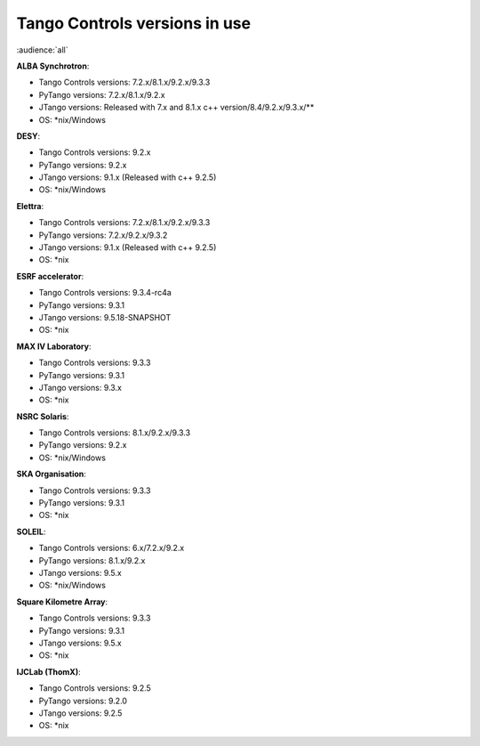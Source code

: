 .. raw:: latex

    \clearpage

.. _versions_in_use:

Tango Controls versions in use
===============================

:audience:`all`

**ALBA Synchrotron**:

* Tango Controls versions: 7.2.x/8.1.x/9.2.x/9.3.3
* PyTango versions: 7.2.x/8.1.x/9.2.x
* JTango versions: Released with 7.x and 8.1.x c++ version/8.4/9.2.x/9.3.x/**
* OS: \*nix/Windows

**DESY**:

* Tango Controls versions: 9.2.x
* PyTango versions: 9.2.x
* JTango versions: 9.1.x (Released with c++ 9.2.5)
* OS: \*nix/Windows

**Elettra**:

* Tango Controls versions: 7.2.x/8.1.x/9.2.x/9.3.3
* PyTango versions: 7.2.x/9.2.x/9.3.2
* JTango versions: 9.1.x (Released with c++ 9.2.5)
* OS: \*nix

**ESRF accelerator**:

* Tango Controls versions: 9.3.4-rc4a
* PyTango versions: 9.3.1
* JTango versions: 9.5.18-SNAPSHOT
* OS: \*nix

**MAX IV Laboratory**:

* Tango Controls versions: 9.3.3
* PyTango versions: 9.3.1
* JTango versions: 9.3.x
* OS: \*nix

**NSRC Solaris**:

* Tango Controls versions: 8.1.x/9.2.x/9.3.3
* PyTango versions: 9.2.x
* OS: \*nix/Windows

**SKA Organisation**:

* Tango Controls versions: 9.3.3
* PyTango versions: 9.3.1
* OS: \*nix

**SOLEIL**:

* Tango Controls versions: 6.x/7.2.x/9.2.x 
* PyTango versions: 8.1.x/9.2.x
* JTango versions: 9.5.x
* OS: \*nix/Windows

**Square Kilometre Array**:

* Tango Controls versions: 9.3.3
* PyTango versions: 9.3.1
* JTango versions: 9.5.x
* OS: \*nix

**IJCLab (ThomX)**:

* Tango Controls versions: 9.2.5
* PyTango versions: 9.2.0
* JTango versions: 9.2.5
* OS: \*nix

